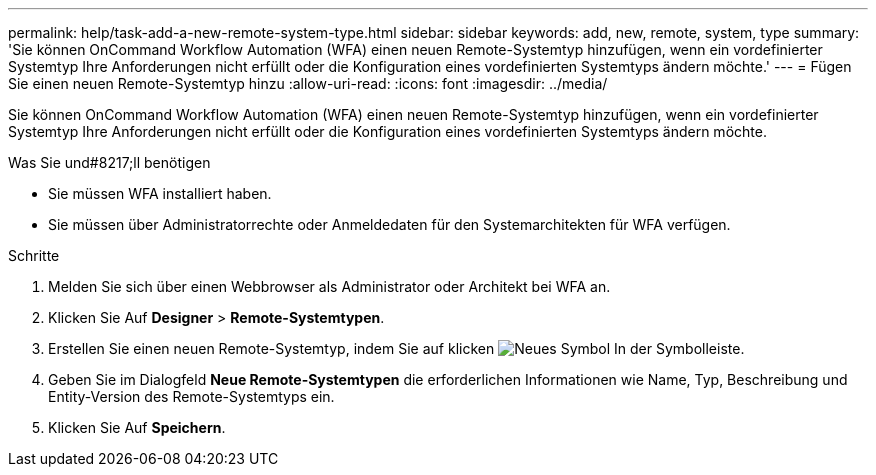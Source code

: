 ---
permalink: help/task-add-a-new-remote-system-type.html 
sidebar: sidebar 
keywords: add, new, remote, system, type 
summary: 'Sie können OnCommand Workflow Automation (WFA) einen neuen Remote-Systemtyp hinzufügen, wenn ein vordefinierter Systemtyp Ihre Anforderungen nicht erfüllt oder die Konfiguration eines vordefinierten Systemtyps ändern möchte.' 
---
= Fügen Sie einen neuen Remote-Systemtyp hinzu
:allow-uri-read: 
:icons: font
:imagesdir: ../media/


[role="lead"]
Sie können OnCommand Workflow Automation (WFA) einen neuen Remote-Systemtyp hinzufügen, wenn ein vordefinierter Systemtyp Ihre Anforderungen nicht erfüllt oder die Konfiguration eines vordefinierten Systemtyps ändern möchte.

.Was Sie und#8217;ll benötigen
* Sie müssen WFA installiert haben.
* Sie müssen über Administratorrechte oder Anmeldedaten für den Systemarchitekten für WFA verfügen.


.Schritte
. Melden Sie sich über einen Webbrowser als Administrator oder Architekt bei WFA an.
. Klicken Sie Auf *Designer* > *Remote-Systemtypen*.
. Erstellen Sie einen neuen Remote-Systemtyp, indem Sie auf klicken image:../media/new_wfa_icon.gif["Neues Symbol"] In der Symbolleiste.
. Geben Sie im Dialogfeld *Neue Remote-Systemtypen* die erforderlichen Informationen wie Name, Typ, Beschreibung und Entity-Version des Remote-Systemtyps ein.
. Klicken Sie Auf *Speichern*.

